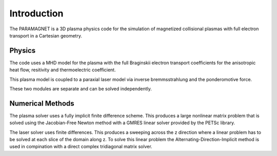 Introduction
============

The PARAMAGNET is a 3D plasma physics code for the simulation of magnetized
collisional plasmas with full electron transport in a Cartesian geometry.

Physics
-------
The code uses a MHD model for the plasma with the full Braginskii electron
transport coefficients for the anisotropic heat flow, resitivity and
thermoelectric coefficient.

This plasma model is coupled to a paraxial laser model via inverse
bremmsstrahlung and the ponderomotive force.

These two modules are separate and can be solved independently.

Numerical Methods
-----------------
The plasma solver uses a fully implicit finite difference scheme.
This produces a large nonlinear matrix problem that is solved using
the Jacobian-Free Newton method with a GMRES linear solver provided
by the PETSc library.

The laser solver uses finite differences. This produces a
sweeping across the z direction where a linear problem has
to be solved at each slice of the domain along z. To solve this
linear problem the Alternating-Direction-Implicit method is used in
compination with a direct complex tridiagonal matrix solver.
